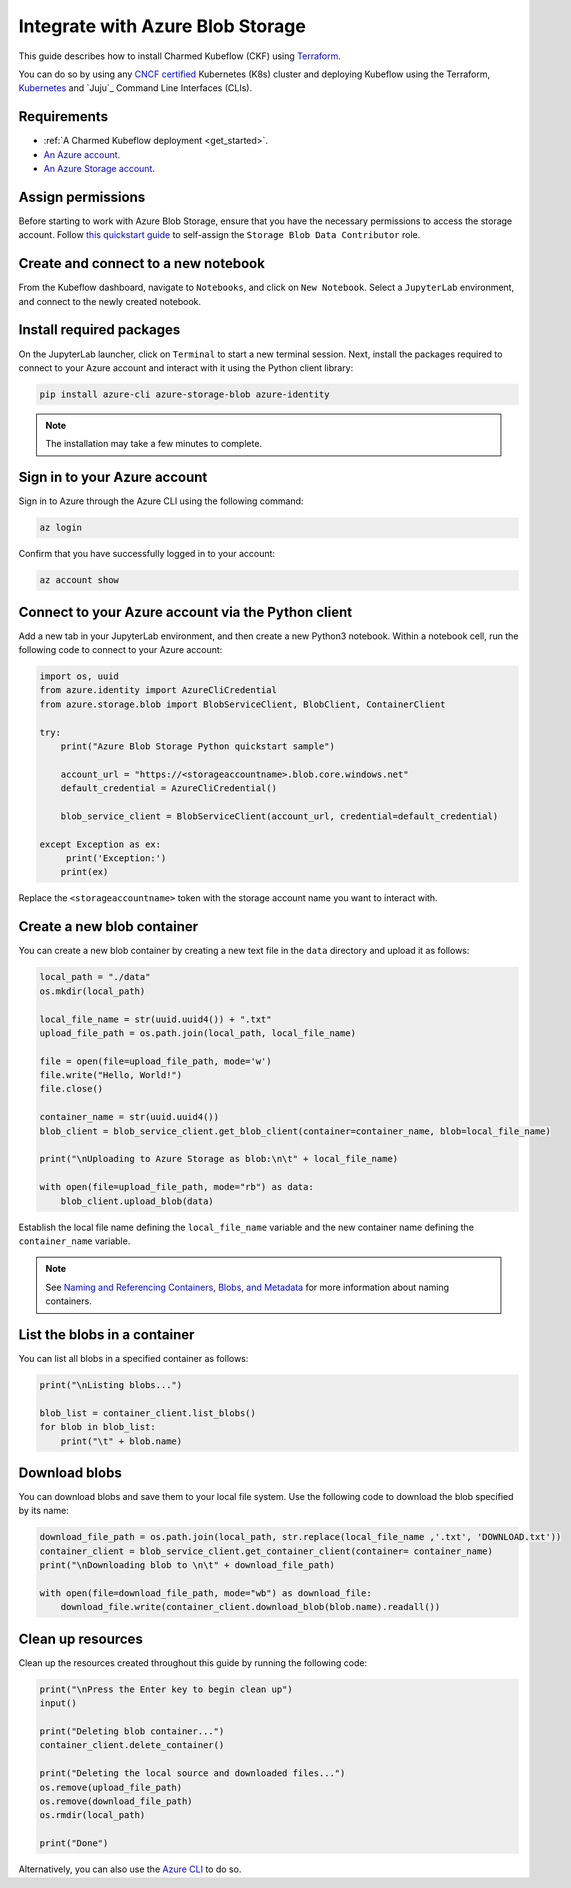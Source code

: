 .. _integrate_azure_blob_storage:

Integrate with Azure Blob Storage
=================================

This guide describes how to install Charmed Kubeflow (CKF) using `Terraform <https://www.terraform.io/>`_.

You can do so by using any `CNCF certified <https://www.cncf.io/training/certification/software-conformance/#logos>`_ Kubernetes (K8s) cluster 
and deploying Kubeflow using the Terraform, `Kubernetes <https://kubernetes.io/>`_ and `Juju`_ Command Line Interfaces (CLIs).

---------------------
Requirements
---------------------

* :ref:`A Charmed Kubeflow deployment <get_started>`.
* `An Azure account <https://azure.microsoft.com/en-us/free>`_.
* `An Azure Storage account <https://learn.microsoft.com/en-us/azure/storage/common/storage-account-create?tabs=azure-portal>`_.

---------------------
Assign permissions
---------------------

Before starting to work with Azure Blob Storage, ensure that you have the necessary permissions to access the storage account. 
Follow `this quickstart guide <https://learn.microsoft.com/en-us/azure/storage/blobs/storage-quickstart-blobs-python?tabs=managed-identity%2Croles-azure-portal%2Csign-in-azure-cli&pivots=blob-storage-quickstart-scratch#assign-roles-to-your-microsoft-entra-user-account>`_ to self-assign the ``Storage Blob Data Contributor`` role.

------------------------------------
Create and connect to a new notebook
------------------------------------

From the Kubeflow dashboard, navigate to ``Notebooks``, and click on ``New Notebook``. 
Select a ``JupyterLab`` environment, and connect to the newly created notebook.

-------------------------
Install required packages
-------------------------

On the JupyterLab launcher, click on ``Terminal`` to start a new terminal session. 
Next, install the packages required to connect to your Azure account and interact with it using the Python client library:

.. code-block:: bash

   pip install azure-cli azure-storage-blob azure-identity

.. note::

   The installation may take a few minutes to complete.

-----------------------------
Sign in to your Azure account
-----------------------------

Sign in to Azure through the Azure CLI using the following command:

.. code-block:: bash

   az login

Confirm that you have successfully logged in to your account:

.. code-block:: bash

   az account show

---------------------------------------------------
Connect to your Azure account via the Python client
---------------------------------------------------

Add a new tab in your JupyterLab environment, and then create a new Python3 notebook. 
Within a notebook cell, run the following code to connect to your Azure account:

.. code-block:: python

   import os, uuid
   from azure.identity import AzureCliCredential
   from azure.storage.blob import BlobServiceClient, BlobClient, ContainerClient

   try:
       print("Azure Blob Storage Python quickstart sample")

       account_url = "https://<storageaccountname>.blob.core.windows.net"
       default_credential = AzureCliCredential()

       blob_service_client = BlobServiceClient(account_url, credential=default_credential)

   except Exception as ex:
        print('Exception:')
       print(ex)

Replace the ``<storageaccountname>`` token with the storage account name you want to interact with.

---------------------------
Create a new blob container
---------------------------

You can create a new blob container by creating a new text file in the ``data`` directory and upload it as follows:

.. code-block:: python

   local_path = "./data"
   os.mkdir(local_path)

   local_file_name = str(uuid.uuid4()) + ".txt"
   upload_file_path = os.path.join(local_path, local_file_name)

   file = open(file=upload_file_path, mode='w')
   file.write("Hello, World!")
   file.close()

   container_name = str(uuid.uuid4())
   blob_client = blob_service_client.get_blob_client(container=container_name, blob=local_file_name)

   print("\nUploading to Azure Storage as blob:\n\t" + local_file_name)

   with open(file=upload_file_path, mode="rb") as data:
       blob_client.upload_blob(data)

Establish the local file name defining the ``local_file_name`` variable and the new container name defining the ``container_name`` variable.

.. note::

   See `Naming and Referencing Containers, Blobs, and Metadata <https://learn.microsoft.com/en-us/rest/api/storageservices/naming-and-referencing-containers--blobs--and-metadata>`_ for more information about naming containers.

-----------------------------
List the blobs in a container
-----------------------------

You can list all blobs in a specified container as follows:

.. code-block:: python

   print("\nListing blobs...")

   blob_list = container_client.list_blobs()
   for blob in blob_list:
       print("\t" + blob.name)

---------------------
Download blobs
---------------------

You can download blobs and save them to your local file system. Use the following code to download the blob specified by its name:

.. code-block:: python

   download_file_path = os.path.join(local_path, str.replace(local_file_name ,'.txt', 'DOWNLOAD.txt'))
   container_client = blob_service_client.get_container_client(container= container_name)
   print("\nDownloading blob to \n\t" + download_file_path)

   with open(file=download_file_path, mode="wb") as download_file:
       download_file.write(container_client.download_blob(blob.name).readall())

---------------------
Clean up resources
---------------------

Clean up the resources created throughout this guide by running the following code:

.. code-block:: python

   print("\nPress the Enter key to begin clean up")
   input()

   print("Deleting blob container...")
   container_client.delete_container()

   print("Deleting the local source and downloaded files...")
   os.remove(upload_file_path)
   os.remove(download_file_path)
   os.rmdir(local_path)

   print("Done")

Alternatively, you can also use the `Azure CLI <https://learn.microsoft.com/en-us/azure/storage/blobs/storage-quickstart-blobs-cli#clean-up-resources>`_ to do so.
